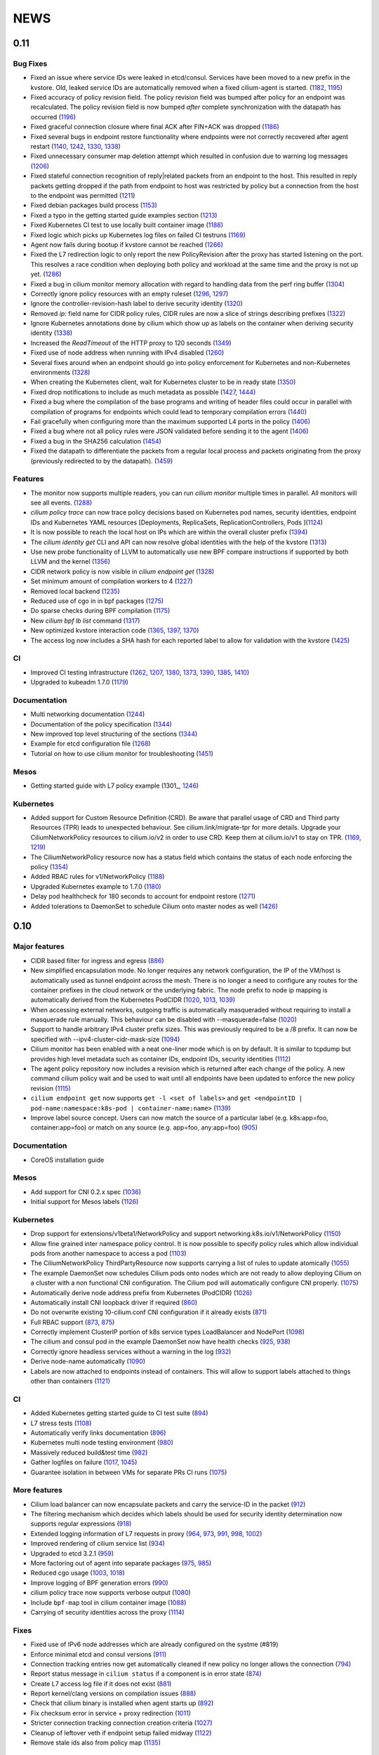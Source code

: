 ****
NEWS
****

0.11
====

Bug Fixes
---------
* Fixed an issue where service IDs were leaked in etcd/consul. Services have
  been moved to a new prefix in the kvstore. Old, leaked service IDs are
  automatically removed when a fixed cilium-agent is started. (1182_, 1195_)
* Fixed accuracy of policy revision field. The policy revision field was bumped
  after policy for an endpoint was recalculated. The policy revision field is
  now bumped *after* complete synchronization with the datapath has occurred
  (1196_)
* Fixed graceful connection closure where final ACK after FIN+ACK was dropped
  (1186_)
* Fixed several bugs in endpoint restore functionality where endpoints were not
  correctly recovered after agent restart (1140_, 1242_, 1330_, 1338_)
* Fixed unnecessary consumer map deletion attempt which resulted in confusion
  due to warning log messages (1206_)
* Fixed stateful connection recognition of reply|related packets from an
  endpoint to the host. This resulted in reply packets getting dropped if the
  path from endpoint to host was restricted by policy but a connection from
  the host to the endpoint was permitted (1211_)
* Fixed debian packages build process (1153_)
* Fixed a typo in the getting started guide examples section (1213_)
* Fixed Kubernetes CI test to use locally built container image (1188_)
* Fixed logic which picks up Kubernetes log files on failed CI testruns (1169_)
* Agent now fails during bootup if kvstore cannot be reached (1266_)
* Fixed the L7 redirection logic to only report the new PolicyRevision after
  the proxy has started listening on the port. This resolves a race condition
  when deploying both policy and workload at the same time and the proxy is not
  up yet. (1286_)
* Fixed a bug in cilium monitor memory allocation with regard to handling data
  from the perf ring buffer (1304_)
* Correctly ignore policy resources with an empty ruleset (1296_, 1297_)
* Ignore the controller-revision-hash label to derive security identity (1320_)
* Removed `ip:` field name for CIDR policy rules, CIDR rules are now a slice of
  strings describing prefixes (1322_)
* Ignore Kubernetes annotations done by cilium which show up as labels on the
  container when deriving security identity (1338_)
* Increased the `ReadTimeout` of the HTTP proxy to 120 seconds (1349_)
* Fixed use of node address when running with IPv4 disabled (1260_)
* Several fixes around when an endpoint should go into policy enforcement for
  Kubernetes and non-Kubernetes environments (1328_)
* When creating the Kubernetes client, wait for Kubernetes cluster to be in
  ready state (1350_)
* Fixed drop notifications to include as much metadata as possible (1427_, 1444_)
* Fixed a bug where the compilation of the base programs and writing of header
  files could occur in parallel with compilation of programs for endpoints which
  could lead to temporary compilation errors (1440_)
* Fail gracefully when configuring more than the maximum supported L4 ports in
  the policy (1406_)
* Fixed a bug where not all policy rules were JSON validated before sending it
  to the agent (1406_)
* Fixed a bug in the SHA256 calculation (1454_)
* Fixed the datapath to differentiate the packets from a regular local process
  and packets originating from the proxy (previously redirected to by the
  datapath). (1459_)

Features
--------
* The monitor now supports multiple readers, you can run `cilium monitor`
  multiple times in parallel. All monitors will see all events. (1288_)
* `cilium policy trace` can now trace policy decisions based on Kubernetes pod
  names, security identities, endpoint IDs and Kubernetes YAML resources
  [Deployments, ReplicaSets, ReplicationControllers, Pods ](1124_)
* It is now possible to reach the local host on IPs which are within the
  overall cluster prefix (1394_)
* The `cilium identity get` CLI and API can now resolve global identities with
  the help of the kvstore (1313_)
* Use new probe functionality of LLVM to automatically use new BPF compare
  instructions if supported by both LLVM and the kernel (1356_)
* CIDR network policy is now visible in `cilium endpoint get` (1328_)
* Set minimum amount of compilation workers to 4 (1227_)
* Removed local backend (1235_)
* Reduced use of cgo in in bpf packages (1275_)
* Do sparse checks during BPF compilation (1175_)
* New `cilium bpf lb list` command (1317_)
* New optimized kvstore interaction code (1365_, 1397_, 1370_)
* The access log now includes a SHA hash for each reported label to allow for
  validation with the kvstore (1425_)

CI
--
* Improved CI testing infrastructure (1262_, 1207_, 1380_, 1373_, 1390_, 1385_, 1410_)
* Upgraded to kubeadm 1.7.0 (1179_)


Documentation
-------------
* Multi networking documentation (1244_)
* Documentation of the policy specification (1344_)
* New improved top level structuring of the sections (1344_)
* Example for etcd configuration file (1268_)
* Tutorial on how to use cilium monitor for troubleshooting (1451_)

Mesos
-----
* Getting started guide with L7 policy example (1301_, 1246_)

Kubernetes
----------
* Added support for Custom Resource Definition (CRD). Be aware that parallel
  usage of CRD and Third party Resources (TPR) leads to unexpected behaviour.
  See cilium.link/migrate-tpr for more details. Upgrade your
  CiliumNetworkPolicy resources to cilium.io/v2 in order to use CRD. Keep them
  at cilium.io/v1 to stay on TPR. (1169_, 1219_)
* The CiliumNetworkPolicy resource now has a status field which contains the
  status of each node enforcing the policy (1354_)
* Added RBAC rules for v1/NetworkPolicy (1188_)
* Upgraded Kubernetes example to 1.7.0 (1180_)
* Delay pod healthcheck for 180 seconds to account for endpoint restore (1271_)
* Added tolerations to DaemonSet to schedule Cilium onto master nodes as well (1426_)


0.10
====

Major features
--------------
* CIDR based filter for ingress and egress (886_)
* New simplified encapsulation mode. No longer requires any network
  configuration, the IP of the VM/host is automatically used as tunnel
  endpoint across the mesh. There is no longer a need to configure any routes
  for the container prefixes in the cloud network or the underlying fabric.
  The node prefix to node ip mapping is automatically derived from the
  Kubernetes PodCIDR (1020_, 1013_, 1039_)
* When accessing external networks, outgoing traffic is automatically
  masqueraded without requiring to install a masquerade rule manually.
  This behaviour can be disabled with --masquerade=false (1020_)
* Support to handle arbitrary IPv4 cluster prefix sizes. This was previously
  required to be a /8 prefix. It can now be specified with
  --ipv4-cluster-cidr-mask-size (1094_)
* Cilium monitor has been enabled with a neat one-liner mode which is on by
  default. It is similar to tcpdump but provides high level metadata such as
  container IDs, endpoint IDs, security identities (1112_)
* The agent policy repository now includes a revision which is returned after each
  change of the policy. A new command cilium policy wait and be used to wait
  until all endpoints have been updated to enforce the new policy revision
  (1115_)
* ``cilium endpoint get`` now supports ``get -l <set of labels>`` and ``get
  <endpointID | pod-name:namespace:k8s-pod | container-name:name>`` (1139_)
* Improve label source concept. Users can now match the source of a
  particular label (e.g. k8s:app=foo, container:app=foo) or match on any
  source (e.g. app=foo, any:app=foo) (905_)

Documentation
-------------
* CoreOS installation guide

Mesos
-----
* Add support for CNI 0.2.x spec (1036_)
* Initial support for Mesos labels (1126_)

Kubernetes
----------
* Drop support for extensions/v1beta1/NetworkPolicy and support
  networking.k8s.io/v1/NetworkPolicy (1150_)
* Allow fine grained inter namespace policy control. It is now possible to
  specify policy rules which allow individual pods from another namespace to
  access a pod (1103_)
* The CiliumNetworkPolicy ThirdPartyResource now supports carrying a list of
  rules to update atomically (1055_)
* The example DaemonSet now schedules Cilium pods onto nodes which are not
  ready to allow deploying Cilium on a cluster with a non functional CNI
  configuration. The Cilium pod will automatically configure CNI properly.
  (1075_)
* Automatically derive node address prefix from Kubernetes (PodCIDR) (1026_)
* Automatically install CNI loopback driver if required (860_)
* Do not overwrite existing 10-cilium.conf CNI configuration if it already
  exists (871_)
* Full RBAC support (873_, 875_)
* Correctly implement ClusterIP portion of k8s service types LoadBalancer and
  NodePort (1098_)
* The cilium and consul pod in the example DaemonSet now have health checks
  (925_, 938_)
* Correctly ignore headless services without a warning in the log (932_)
* Derive node-name automatically (1090_)
* Labels are now attached to endpoints instead of containers. This will allow
  to support labels attached to things other than containers (1121_)

CI
--
* Added Kubernetes getting started guide to CI test suite (894_)
* L7 stress tests (1108_)
* Automatically verify links documentation (896_)
* Kubernetes multi node testing environment (980_)
* Massively reduced build&test time (982_)
* Gather logfiles on failure (1017_, 1045_)
* Guarantee isolation in between VMs for separate PRs CI runs (1075_)

More features
-------------
* Cilium load balancer can now encapsulate packets and carry the service-ID in
  the packet (912_)
* The filtering mechanism which decides which labels should be used for
  security identity determination now supports regular expressions (918_)
* Extended logging information of L7 requests in proxy (964_, 973_, 991_,
  998_, 1002_)
* Improved rendering of cilium service list (934_)
* Upgraded to etcd 3.2.1 (959_)
* More factoring out of agent into separate packages (975_, 985_)
* Reduced cgo usage (1003_, 1018_)
* Improve logging of BPF generation errors (990_)
* cilium policy trace now supports verbose output (1080_)
* Include ``bpf-map`` tool in cilium container image (1088_)
* Carrying of security identities across the proxy (1114_)

Fixes
----
* Fixed use of IPv6 node addresses which are already configured on the
  systme (#819)
* Enforce minimal etcd and consul versions (911_)
* Connection tracking entries now get automatically  cleaned if new policy no
  longer allows the connection (794_)
* Report status message in ``cilium status`` if a component is in error state
  (874_)
* Create L7 access log file if it does not exist (881_)
* Report kernel/clang versions on compilation issues (888_)
* Check that cilium binary is installed when agent starts up (892_)
* Fix checksum error in service + proxy redirection (1011_)
* Stricter connection tracking connection creation criteria (1027_)
* Cleanup of leftover veth if endpoint setup failed midway (1122_)
* Remove stale ids also from policy map (1135_)

0.9.0
=====

Features
--------

- Core

  - New simplified policy language (670_)
  - Option to choose between a global (default) and per endpoint connection tracking table (659_)
  - Parallel endpoint BPF program & policy builds (424_, 587_)
  - Fluentd logging integration (758_)
  - IPv6 proxy redirection support (818_)
  - Transparent ingress proxy redirection (773_)
  - Consider all labels for identity except dynamic k8s state labels (849_)
  - Reduced size of cilium binary from 27M to 17M (554_)
  - Add filtering support to ``cilium monitor`` (673_)
  - Allow rule now supports matching multiple labels (638_)
  - Separate runtime state and template directory for security reasons (537_)
  - Ability to specify L4 destination port in policy trace (650_)
  - Improved log readability (499_)
  - Optimized connection tracking map updates per packet (829_)
  - New ``--kvstore`` and ``--kvstore-opt`` flag (Replaces ``--consul, --etcd, --local`` flags)  (767_)
  - Configurable clang path (620_)
  - Updated CNI to 5.2.0 (529_)
  - Updated Golang to 1.8.3 (853_)
  - Bump k8s client to v3.0.0-beta.0 (646_)

- Kubernetes

  - Support L4 filtering with v1beta1.NetworkPolicyPort (638_)
  - ThirdPartyResources support for L3-L7 policies (795_, 814_)
  - Per pod policy enablement based on policy selection (815_)
  - Support for full LabelSelector (753_)
  - Option to always allow localhost to reach endpoints (auto on with k8s) (754_)
  - RBAC ClusterRole, ServiceAccount and bindings (850_)
  - Scripts to install and uninstall CNI configuration (745_)

- Documentation

  - Getting started guide for minikube (734_)
  - Kubernetes installation guide using DaemonSet (800_)
  - Rework of the administrator guide (850_)
  - New simplified vagrant box to get started (549_)
  - API reference documentation (512_)
  - BPF & XDP documentation (546_)

Fixes
-----

- Core

  - Endpoints are displayed in ascending order (474_)
  - Warn about insufficient kernel version when starting up (505_)
  - Work around Docker <17.05 disabling IPv6 in init namespace (544_)
  - Fixed a connection tracking expiry a bug (828_)
  - Only generate human readable ASM output if DEBUG is enabled (599_)
  - Switch from package syscall to x/sys/unix (588_)
  - Remove tail call map on endpoint leave (736_)
  - Fixed ICMPv6 to service IP with LB back to own IP (764_)
  - Respond to ARP also when temporary drop all policy is applied. (724_)
  - Fixed several BPF resource leakages (634_, 684_, 732_)
  - Fixed several L7 parser policy bugs (512_)
  - Fixed tc call to specify prio and handle for replace (611_)
  - Fixed off by one in consul connection retries (610_)
  - Fixed lots of documentation typos
  - Fix addition/deletion order when updating endpoint labels (647_)
  - Graceful exit if lack of privileges (694_)
  - use same tuple struct for both global and local CT (822_)
  - bpf/init.sh: More robust deletion of routes. (719_)
  - lxc endianess & src validation fixes (747_)

- Kubernetes

  - Correctly handle k8s NetworkPolicy matchLabels (638_)
  - Allow all sources if []NetworkPolicyPeer is empty or missing (638_)
  - Fix if k8s API server returns nil label (567_)
  - Do not error out if k8s node does not have a CIDR assigned (628_)
  - Only attempt to resolve CIDR from k8s API if client is available (608_)
  - Log error if invalid k8s NetworkPolicy objects are received (617_)


0.8.0
=====

- First initial release

.. _424: https://github.com/cilium/cilium/pull/424
.. _474: https://github.com/cilium/cilium/pull/474
.. _499: https://github.com/cilium/cilium/pull/499
.. _503: https://github.com/cilium/cilium/pull/503
.. _505: https://github.com/cilium/cilium/pull/505
.. _512: https://github.com/cilium/cilium/pull/512
.. _529: https://github.com/cilium/cilium/pull/529
.. _537: https://github.com/cilium/cilium/pull/537
.. _544: https://github.com/cilium/cilium/pull/544
.. _546: https://github.com/cilium/cilium/pull/546
.. _549: https://github.com/cilium/cilium/pull/549
.. _554: https://github.com/cilium/cilium/pull/554
.. _567: https://github.com/cilium/cilium/pull/567
.. _587: https://github.com/cilium/cilium/pull/587
.. _588: https://github.com/cilium/cilium/pull/588
.. _599: https://github.com/cilium/cilium/pull/599
.. _608: https://github.com/cilium/cilium/pull/608
.. _610: https://github.com/cilium/cilium/pull/610
.. _611: https://github.com/cilium/cilium/pull/611
.. _617: https://github.com/cilium/cilium/pull/617
.. _620: https://github.com/cilium/cilium/pull/620
.. _628: https://github.com/cilium/cilium/pull/628
.. _634: https://github.com/cilium/cilium/pull/634
.. _638: https://github.com/cilium/cilium/pull/638
.. _646: https://github.com/cilium/cilium/pull/646
.. _647: https://github.com/cilium/cilium/pull/647
.. _650: https://github.com/cilium/cilium/pull/650
.. _659: https://github.com/cilium/cilium/pull/659
.. _670: https://github.com/cilium/cilium/pull/670
.. _673: https://github.com/cilium/cilium/pull/673
.. _684: https://github.com/cilium/cilium/pull/684
.. _694: https://github.com/cilium/cilium/pull/694
.. _719: https://github.com/cilium/cilium/pull/719
.. _724: https://github.com/cilium/cilium/pull/724
.. _732: https://github.com/cilium/cilium/pull/732
.. _734: https://github.com/cilium/cilium/pull/734
.. _736: https://github.com/cilium/cilium/pull/736
.. _745: https://github.com/cilium/cilium/pull/745
.. _747: https://github.com/cilium/cilium/pull/747
.. _753: https://github.com/cilium/cilium/pull/753
.. _754: https://github.com/cilium/cilium/pull/754
.. _758: https://github.com/cilium/cilium/pull/758
.. _764: https://github.com/cilium/cilium/pull/764
.. _767: https://github.com/cilium/cilium/pull/767
.. _773: https://github.com/cilium/cilium/pull/773
.. _795: https://github.com/cilium/cilium/pull/795
.. _800: https://github.com/cilium/cilium/pull/800
.. _814: https://github.com/cilium/cilium/pull/814
.. _815: https://github.com/cilium/cilium/pull/815
.. _818: https://github.com/cilium/cilium/pull/818
.. _822: https://github.com/cilium/cilium/pull/822
.. _828: https://github.com/cilium/cilium/pull/828
.. _829: https://github.com/cilium/cilium/pull/829
.. _849: https://github.com/cilium/cilium/pull/849
.. _850: https://github.com/cilium/cilium/pull/850
.. _853: https://github.com/cilium/cilium/pull/853
.. _886: https://github.com/cilium/cilium/pull/886
.. _1013: https://github.com/cilium/cilium/pull/1013
.. _1039: https://github.com/cilium/cilium/pull/1039
.. _1094: https://github.com/cilium/cilium/pull/1094
.. _1112: https://github.com/cilium/cilium/pull/1112
.. _1115: https://github.com/cilium/cilium/pull/1115
.. _1139: https://github.com/cilium/cilium/pull/1139
.. _905: https://github.com/cilium/cilium/pull/905
.. _1126: https://github.com/cilium/cilium/pull/1126
.. _1150: https://github.com/cilium/cilium/pull/1150
.. _1103: https://github.com/cilium/cilium/pull/1103
.. _1055: https://github.com/cilium/cilium/pull/1055
.. _1036: https://github.com/cilium/cilium/pull/1036
.. _1075: https://github.com/cilium/cilium/pull/1075
.. _1026: https://github.com/cilium/cilium/pull/1026
.. _860: https://github.com/cilium/cilium/pull/860
.. _871: https://github.com/cilium/cilium/pull/871
.. _873: https://github.com/cilium/cilium/pull/873
.. _875: https://github.com/cilium/cilium/pull/875
.. _1098: https://github.com/cilium/cilium/pull/1098
.. _925: https://github.com/cilium/cilium/pull/925
.. _938: https://github.com/cilium/cilium/pull/938
.. _932: https://github.com/cilium/cilium/pull/932
.. _1090: https://github.com/cilium/cilium/pull/1090
.. _1121: https://github.com/cilium/cilium/pull/1121
.. _894: https://github.com/cilium/cilium/pull/894
.. _1108: https://github.com/cilium/cilium/pull/1108
.. _896: https://github.com/cilium/cilium/pull/896
.. _980: https://github.com/cilium/cilium/pull/980
.. _982: https://github.com/cilium/cilium/pull/982
.. _1017: https://github.com/cilium/cilium/pull/1017
.. _1045: https://github.com/cilium/cilium/pull/1045
.. _1075: https://github.com/cilium/cilium/pull/1075
.. _912: https://github.com/cilium/cilium/pull/912
.. _918: https://github.com/cilium/cilium/pull/918
.. _964: https://github.com/cilium/cilium/pull/964
.. _973: https://github.com/cilium/cilium/pull/973
.. _991: https://github.com/cilium/cilium/pull/991
.. _998: https://github.com/cilium/cilium/pull/998
.. _1002: https://github.com/cilium/cilium/pull/1002
.. _934: https://github.com/cilium/cilium/pull/934
.. _959: https://github.com/cilium/cilium/pull/959
.. _975: https://github.com/cilium/cilium/pull/975
.. _985: https://github.com/cilium/cilium/pull/985
.. _1003: https://github.com/cilium/cilium/pull/1003
.. _1018: https://github.com/cilium/cilium/pull/1018
.. _990: https://github.com/cilium/cilium/pull/990
.. _1080: https://github.com/cilium/cilium/pull/1080
.. _1088: https://github.com/cilium/cilium/pull/1088
.. _1114: https://github.com/cilium/cilium/pull/1114
.. _911: https://github.com/cilium/cilium/pull/911
.. _794: https://github.com/cilium/cilium/pull/794
.. _874: https://github.com/cilium/cilium/pull/874
.. _881: https://github.com/cilium/cilium/pull/881
.. _888: https://github.com/cilium/cilium/pull/888
.. _892: https://github.com/cilium/cilium/pull/892
.. _1011: https://github.com/cilium/cilium/pull/1011
.. _1020: https://github.com/cilium/cilium/pull/1020
.. _1027: https://github.com/cilium/cilium/pull/1027
.. _1122: https://github.com/cilium/cilium/pull/1122
.. _1135: https://github.com/cilium/cilium/pull/1135
.. _1175: https://github.com/cilium/cilium/pull/1175
.. _1227: https://github.com/cilium/cilium/pull/1227
.. _1244: https://github.com/cilium/cilium/pull/1244
.. _1246: https://github.com/cilium/cilium/pull/1246
.. _1235: https://github.com/cilium/cilium/pull/1235
.. _1268: https://github.com/cilium/cilium/pull/1268
.. _1275: https://github.com/cilium/cilium/pull/1275
.. _1124: https://github.com/cilium/cilium/pull/1124
.. _1266: https://github.com/cilium/cilium/pull/1266
.. _1286: https://github.com/cilium/cilium/pull/1286
.. _1262: https://github.com/cilium/cilium/pull/1262
.. _1207: https://github.com/cilium/cilium/pull/1207
.. _1304: https://github.com/cilium/cilium/pull/1304
.. _1313: https://github.com/cilium/cilium/pull/1313
.. _1317: https://github.com/cilium/cilium/pull/1317
.. _1320: https://github.com/cilium/cilium/pull/1320
.. _1322: https://github.com/cilium/cilium/pull/1322
.. _1140: https://github.com/cilium/cilium/pull/1140
.. _1242: https://github.com/cilium/cilium/pull/1242
.. _1330: https://github.com/cilium/cilium/pull/1330
.. _1338: https://github.com/cilium/cilium/pull/1338
.. _1349: https://github.com/cilium/cilium/pull/1349
.. _1260: https://github.com/cilium/cilium/pull/1260
.. _1328: https://github.com/cilium/cilium/pull/1328
.. _1365: https://github.com/cilium/cilium/pull/1365
.. _1262: https://github.com/cilium/cilium/pull/1262
.. _1207: https://github.com/cilium/cilium/pull/1207
.. _1380: https://github.com/cilium/cilium/pull/1380
.. _1373: https://github.com/cilium/cilium/pull/1373
.. _1426: https://github.com/cilium/cilium/pull/1426
.. _1427: https://github.com/cilium/cilium/pull/1427
.. _1444: https://github.com/cilium/cilium/pull/1444
.. _1354: https://github.com/cilium/cilium/pull/1354
.. _1440: https://github.com/cilium/cilium/pull/1440
.. _1406: https://github.com/cilium/cilium/pull/1406
.. _1454: https://github.com/cilium/cilium/pull/1454
.. _1459: https://github.com/cilium/cilium/pull/1459
.. _1182: https://github.com/cilium/cilium/pull/1182
.. _1195: https://github.com/cilium/cilium/pull/1195
.. _1196: https://github.com/cilium/cilium/pull/1196
.. _1186: https://github.com/cilium/cilium/pull/1186
.. _1211: https://github.com/cilium/cilium/pull/1211
.. _1153: https://github.com/cilium/cilium/pull/1153
.. _1213: https://github.com/cilium/cilium/pull/1213
.. _1188: https://github.com/cilium/cilium/pull/1188
.. _1169: https://github.com/cilium/cilium/pull/1169
.. _1296: https://github.com/cilium/cilium/pull/1296
.. _1297: https://github.com/cilium/cilium/pull/1297
.. _1288: https://github.com/cilium/cilium/pull/1288
.. _1394: https://github.com/cilium/cilium/pull/1394
.. _1356: https://github.com/cilium/cilium/pull/1356
.. _1365: https://github.com/cilium/cilium/pull/1365
.. _1397: https://github.com/cilium/cilium/pull/1397
.. _1370: https://github.com/cilium/cilium/pull/1370
.. _1206: https://github.com/cilium/cilium/pull/1206
.. _1350: https://github.com/cilium/cilium/pull/1350
.. _1425: https://github.com/cilium/cilium/pull/1425
.. _1390: https://github.com/cilium/cilium/pull/1390
.. _1385: https://github.com/cilium/cilium/pull/1385
.. _1410: https://github.com/cilium/cilium/pull/1410
.. _1344: https://github.com/cilium/cilium/pull/1344
.. _1451: https://github.com/cilium/cilium/pull/1451
.. _1219: https://github.com/cilium/cilium/pull/1219
.. _1180: https://github.com/cilium/cilium/pull/1180
.. _1271: https://github.com/cilium/cilium/pull/1271
.. _1179: https://github.com/cilium/cilium/pull/1179
